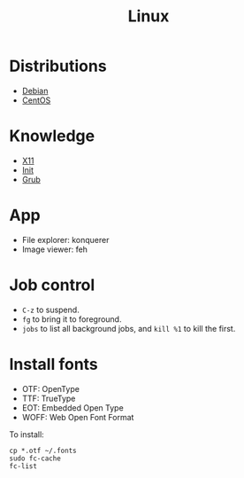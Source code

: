#+TITLE: Linux

* Distributions
- [[file:debian.org][Debian]]
- [[file:centos.org][CentOS]]

* Knowledge
- [[file:x11.org][X11]]
- [[file:init.org][Init]]
- [[file:grub.org][Grub]]

* App
- File explorer: konquerer
- Image viewer: feh


* Job control
- =C-z= to suspend.
- =fg= to bring it to foreground.
- =jobs= to list all background jobs,
  and =kill %1= to kill the first.

* Install fonts
- OTF: OpenType
- TTF: TrueType
- EOT: Embedded Open Type
- WOFF: Web Open Font Format

To install:

#+BEGIN_EXAMPLE
cp *.otf ~/.fonts
sudo fc-cache
fc-list
#+END_EXAMPLE

